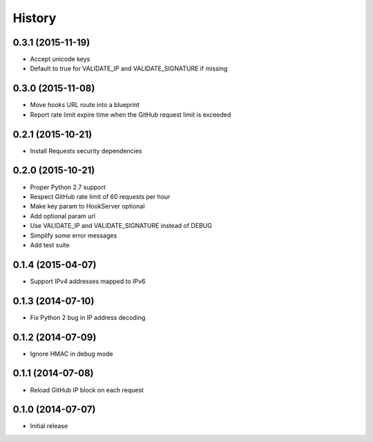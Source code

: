 .. :changelog:

History
-------

0.3.1 (2015-11-19)
++++++++++++++++++

- Accept unicode keys
- Default to true for VALIDATE_IP and VALIDATE_SIGNATURE if missing

0.3.0 (2015-11-08)
++++++++++++++++++

- Move hooks URL route into a blueprint
- Report rate limit expire time when the GitHub request limit is exceeded

0.2.1 (2015-10-21)
++++++++++++++++++

- Install Requests security dependencies

0.2.0 (2015-10-21)
++++++++++++++++++

- Proper Python 2.7 support
- Respect GitHub rate limit of 60 requests per hour
- Make key param to HookServer optional
- Add optional param url
- Use VALIDATE_IP and VALIDATE_SIGNATURE instead of DEBUG
- Simplify some error messages
- Add test suite

0.1.4 (2015-04-07)
++++++++++++++++++

- Support IPv4 addresses mapped to IPv6

0.1.3 (2014-07-10)
++++++++++++++++++

- Fix Python 2 bug in IP address decoding

0.1.2 (2014-07-09)
++++++++++++++++++

- Ignore HMAC in debug mode

0.1.1 (2014-07-08)
++++++++++++++++++

- Reload GitHub IP block on each request

0.1.0 (2014-07-07)
++++++++++++++++++

- Initial release
